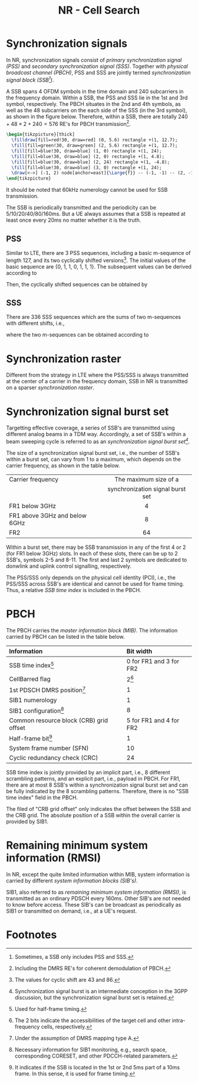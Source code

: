 #+TITLE: NR - Cell Search
#+OPTIONS: \usepackage{amsmath, amssymb, amsfonts}
#+PROPERTY: header-args:latex :results raw :headers '("\\usepackage{tikz}") :fit yes :imagemagick yes :iminoptions -density 300 :imoutoptions -flatten :eval never-export

* Synchronization signals
In NR, synchronization signals consist of /primary synchronization signal (PSS)/ and /secondary synchronization signal (SSS)/. Together with /physical broadcast channel (PBCH)/, PSS and SSS are jointly termed /synchronization signal block (SSB[fn:1])/.

A SSB spans 4 OFDM symbols in the time domain and 240 subcarriers in the frequency domain. Within a SSB, the PSS and SSS lie in the 1st and 3rd symbol, respectively. The PBCH situates in the 2nd and 4th symbols, as well as the 48 subcarriers on the each side of the SSS (in the 3rd symbol), as shown in the figure below. Therefore, within a SSB, there are totally $240 + 48 \times 2 + 240 = 576$ RE's for PBCH transmission[fn:2].
#+begin_src latex :file nr_ssb.png
  \begin{tikzpicture}[thick]
    \filldraw[fill=red!30, draw=red] (0, 5.6) rectangle +(1, 12.7);
    \fill[fill=green!30, draw=green] (2, 5.6) rectangle +(1, 12.7);
    \fill[fill=blue!30, draw=blue] (1, 0) rectangle +(1, 24);
    \fill[fill=blue!30, draw=blue] (2, 0) rectangle +(1, 4.8);
    \fill[fill=blue!30, draw=blue] (2, 24) rectangle +(1, -4.8);
    \fill[fill=blue!30, draw=blue] (3, 0) rectangle +(1, 24);
    \draw[<->] (-1, 2) node[anchor=east]{\Large{f}} -- (-1, -1) -- (2, -1) node[anchor=north]{\Large{t}};
  \end{tikzpicture}
#+end_src

#+CAPTION: SSB
#+ATTR_HTML: :width 100px
#+RESULTS:
[[file:nr_ssb.png]]

It should be noted that 60kHz numerology cannot be used for SSB transmission.

The SSB is periodically transmitted and the periodicity can be 5/10/20/40/80/160ms. But a UE always assumes that a SSB is repeated at least once every 20ms no matter whether it is the truth.
** PSS
Similar to LTE, there are 3 PSS sequences, including a basic m-sequence of length 127, and its two cyclically shifted versions[fn:4]. The initial values of the basic sequence are {0, 1, 1, 0, 1, 1, 1}. The subsequent values can be derived according to
\begin{align*}
x_0(n) = x_0(n - 7) \oplus x_0(n - 3).
\end{align*}
Then, the cyclically shifted sequences can be obtained by
\begin{align*}
  x_1(n) = x_0(n + 43 \mod 127), \\
  x_2(n) = x_0(n + 86 \mod 127).
\end{align*}
** SSS
There are 336 SSS sequences which are the sums of two m-sequences with different shifts, i.e.,
\begin{align*}
x_{m_1, m_2}(n) = x(n + m_1) + y(n + m_2),
\end{align*}
where the two m-sequences can be obtained according to
\begin{align*}
  x(n) = x(n - 7) \oplus x(n - 3), \\
  y(n) = y(n - 7) \oplus y(n - 6).
\end{align*}
* Synchronization raster
Different from the strategy in LTE where the PSS/SSS is always transmitted at the center of a carrier in the frequency domain, SSB in NR is transmitted on a sparser /synchronization raster/.
* Synchronization signal burst set
Targetting effective coverage, a series of SSB's are transmitted using different analog beams in a TDM way. Accordingly, a set of SSB's within a beam sweeping cycle is referred to as an /synchronization signal burst set[fn:3]/.

The size of a synchronization signal burst set, i.e., the number of SSB's within a burst set, can vary from 1 to a maximum, which depends on the carrier frequency, as shown in the table below.
| <l>                           |               <c>                |
| Carrier frequency             |      The maximum size of a       |
|                               | synchronization signal burst set |
|-------------------------------+----------------------------------|
| FR1 below 3GHz                |                4                 |
| FR1 above 3GHz and below 6GHz |                8                 |
| FR2                           |                64                |

Within a burst set, there may be SSB transmission in any of the first 4 or 2 (for FR1 below 3GHz) slots. In each of these slots, there can be up to 2 SSB's, symbols 2-5 and 8-11. The first and last 2 symbols are dedicated to donwlink and uplink control signalling, respectively.

The PSS/SSS only depends on the physical cell identity (PCI), i.e., the PSS/SSS across SSB's are identical and cannot be used for frame timing. Thus, a relative /SSB time index/ is included in the PBCH.
* PBCH
The PBCH carries the /master information block (MIB)/. The information carried by PBCH can be listed in the table below.
| <l>                                     | <l>                     |
| Information                             | Bit width               |
|-----------------------------------------+-------------------------|
| SSB time index[fn:5]                    | 0 for FR1 and 3 for FR2 |
| CellBarred flag                         | 2[fn:6]                 |
| 1st PDSCH DMRS position[fn:7]           | 1                       |
| SIB1 numerology                         | 1                       |
| SIB1 configuration[fn:9]                      | 8                       |
| Common resource block (CRB) grid offset | 5 for FR1 and 4 for FR2 |
| Half-frame bit[fn:8]                    | 1                       |
| System frame number (SFN)               | 10                      |
| Cyclic redundancy check (CRC)           | 24                      |
SSB time index is jointly provided by an implicit part, i.e., 8 different scrambling patterns, and an explicit part, i.e., payload in PBCH. For FR1, there are at most 8 SSB's within a synchronization signal burst set and can be fully indicated by the 8 scrambling patterns. Therefore, there is no "SSB time index" field in the PBCH.

The filed of "CRB grid offset" only indicates the offset between the SSB and the CRB grid. The absolute position of a SSB within the overall carrier is provided by SIB1.
* Remaining minimum system information (RMSI)
In NR, except the quite limited information within MIB, system information is carried by different /system information blocks (SIB's)/.

SIB1, also referred to as /remaining minimum system information (RMSI)/, is transmitted as an ordinary PDSCH every 160ms. Other SIB's are not needed to know before access. These SIB's can be broadcast as periodically as SIB1 or transmitted on demand, i.e., at a UE's request.

* Footnotes

[fn:9]Necessary information for SIB1 monitoring, e.g., search space, corresponding CORESET, and other PDCCH-related parameters. 

[fn:8]It indicates if the SSB is located in the 1st or 2nd 5ms part of a 10ms frame. In this sense, it is used for frame timing.

[fn:7]Under the assumption of DMRS mapping type A. 

[fn:6]The 2 bits indicate the accessibilities of the target cell and other intra-frequency cells, respectively.

[fn:5]Used for half-frame timing. 

[fn:4]The values for cyclic shift are 43 and 86.
 
[fn:3]Synchronization signal burst is an intermediate conception in the 3GPP discussion, but the synchronization signal burst set is retained.

[fn:2]Including the DMRS RE's for coherent demodulation of PBCH. 

[fn:1]Sometimes, a SSB only includes PSS and SSS.
